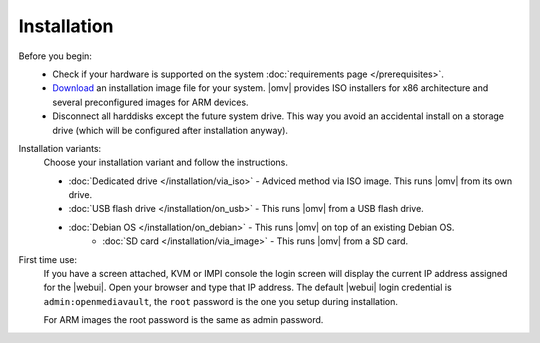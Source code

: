 .. _installation_index:

Installation
############

Before you begin:
	- Check if your hardware is supported on the system :doc:`requirements
	  page </prerequisites>`.
	- `Download <https://sourceforge.net/projects/openmediavault/files/>`_ an
	  installation image file for your system. |omv| provides ISO installers
	  for x86 architecture and several preconfigured images for ARM devices.
	- Disconnect all harddisks except the future system drive. This way you
	  avoid an accidental install on a storage drive (which will be configured
	  after installation anyway).

Installation variants:
    Choose your installation variant and follow the instructions.

    * :doc:`Dedicated drive </installation/via_iso>` - Adviced method via ISO image. This runs |omv| from its own drive.
    * :doc:`USB flash drive </installation/on_usb>` - This runs |omv| from a USB flash drive.
    * :doc:`Debian OS </installation/on_debian>` - This runs |omv| on top of an existing Debian OS.
	* :doc:`SD card </installation/via_image>` - This runs |omv| from a SD card.

First time use:
   If you have a screen attached, KVM or IMPI console the login screen will
   display the current IP address assigned for the |webui|. Open your browser
   and type that IP address. The default |webui| login credential is
   ``admin:openmediavault``, the ``root`` password is the one you setup during
   installation.

   For ARM images the root password is the same as admin password.
